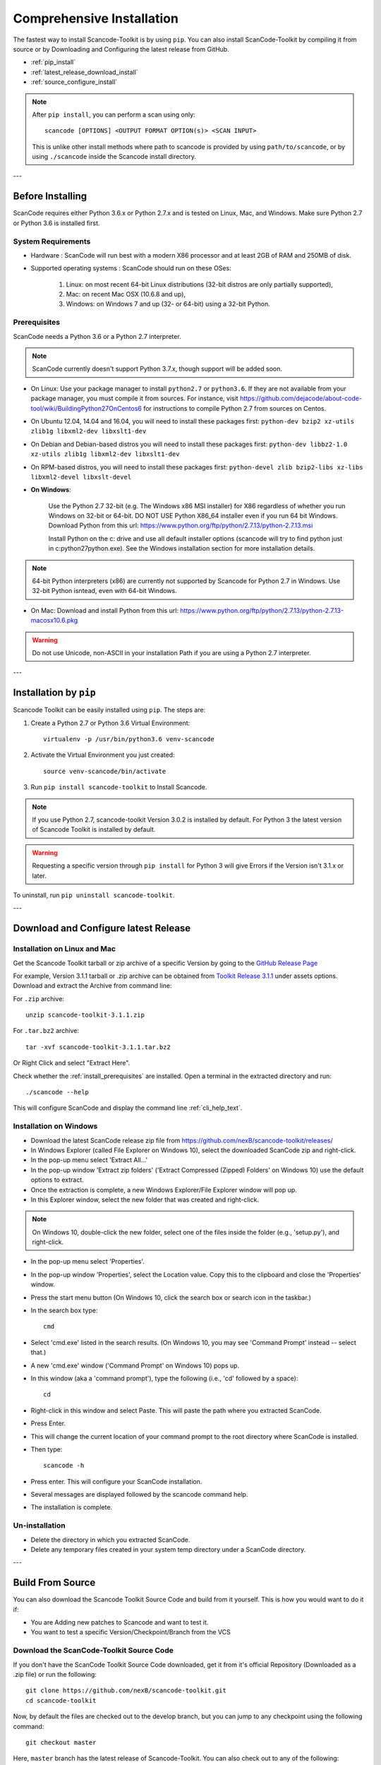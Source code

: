 Comprehensive Installation
==========================

The fastest way to install Scancode-Toolkit is by using ``pip``. You can also install
ScanCode-Toolkit by compiling it from source or by Downloading and Configuring the
latest release from GitHub.

- :ref:`pip_install`
- :ref:`latest_release_download_install`
- :ref:`source_configure_install`

.. NOTE::

    After ``pip install``, you can perform a scan using only::

        scancode [OPTIONS] <OUTPUT FORMAT OPTION(s)> <SCAN INPUT>

    This is unlike other install methods where path to scancode is provided by using
    ``path/to/scancode``, or by using ``./scancode`` inside the Scancode install directory.

---

Before Installing
-----------------

ScanCode requires either Python 3.6.x or Python 2.7.x and is tested on Linux, Mac, and Windows.
Make sure Python 2.7 or Python 3.6 is installed first.

System Requirements
^^^^^^^^^^^^^^^^^^^

- Hardware : ScanCode will run best with a modern X86 processor and at least 2GB of RAM and
  250MB of disk.

- Supported operating systems : ScanCode should run on these OSes:

    #. Linux: on most recent 64-bit Linux distributions (32-bit distros are
       only partially supported),
    #. Mac: on recent Mac OSX (10.6.8 and up),
    #. Windows: on Windows 7 and up (32- or 64-bit) using a 32-bit Python.

.. _install_prerequisites:

Prerequisites
^^^^^^^^^^^^^

ScanCode needs a Python 3.6 or a Python 2.7 interpreter.

.. Note::

    ScanCode currently doesn't support Python 3.7.x, though support will be added soon.

- On Linux: Use your package manager to install ``python2.7`` or ``python3.6``. If they are not
  available from your package manager, you must compile it from sources. For instance, visit
  https://github.com/dejacode/about-code-tool/wiki/BuildingPython27OnCentos6 for instructions
  to compile Python 2.7 from sources on Centos.

- On Ubuntu 12.04, 14.04 and 16.04, you will need to install these packages first:
  ``python-dev bzip2 xz-utils zlib1g libxml2-dev libxslt1-dev``

- On Debian and Debian-based distros you will need to install these packages first:
  ``python-dev libbz2-1.0 xz-utils zlib1g libxml2-dev libxslt1-dev``

- On RPM-based distros, you will need to install these packages first:
  ``python-devel zlib bzip2-libs xz-libs libxml2-devel libxslt-devel``

- **On Windows**:

    Use the Python 2.7 32-bit (e.g. The Windows x86 MSI installer) for X86 regardless of whether
    you run Windows on 32-bit or 64-bit. DO NOT USE Python X86_64 installer even if you run 64 bit
    Windows. Download Python from this url:
    https://www.python.org/ftp/python/2.7.13/python-2.7.13.msi

    Install Python on the c: drive and use all default installer options (scancode will try to find
    python just in c:\python27\python.exe). See the Windows installation section for more
    installation details.

.. Note::

    64-bit Python interpreters (x86) are currently not supported by Scancode for Python 2.7 in
    Windows. Use 32-bit Python isntead, even with 64-bit Windows.

- On Mac: Download and install Python from this url:
  https://www.python.org/ftp/python/2.7.13/python-2.7.13-macosx10.6.pkg

.. WARNING::

    Do not use Unicode, non-ASCII in your installation Path if you are using a Python 2.7 interpreter.

---

.. _pip_install:

Installation by ``pip``
-----------------------

Scancode Toolkit can be easily installed using ``pip``. The steps are:

#. Create a Python 2.7 or Python 3.6 Virtual Environment::

    virtualenv -p /usr/bin/python3.6 venv-scancode

#. Activate the Virtual Environment you just created::

    source venv-scancode/bin/activate

#. Run ``pip install scancode-toolkit`` to Install Scancode.

.. NOTE::

    If you use Python 2.7, scancode-toolkit Version 3.0.2 is installed by default. For Python 3
    the latest version of Scancode Toolkit is installed by default.

.. WARNING::

    Requesting a specific version through ``pip install`` for Python 3 will give Errors if the
    Version isn't 3.1.x or later.

To uninstall, run ``pip uninstall scancode-toolkit``.

---

.. _latest_release_download_install:

Download and Configure latest Release
-------------------------------------

Installation on Linux and Mac
^^^^^^^^^^^^^^^^^^^^^^^^^^^^^

Get the Scancode Toolkit tarball or zip archive of a specific Version by going to the
`GitHub Release Page <https://github.com/nexB/scancode-toolkit/releases/>`_

For example, Version 3.1.1 tarball or .zip archive can be obtained from
`Toolkit Release 3.1.1 <https://github.com/nexB/scancode-toolkit/releases/tag/v3.1.1>`_
under assets options. Download and extract the Archive from command line:

For ``.zip`` archive::

    unzip scancode-toolkit-3.1.1.zip

For ``.tar.bz2`` archive::

    tar -xvf scancode-toolkit-3.1.1.tar.bz2

Or Right Click and select "Extract Here".

Check whether the :ref:`install_prerequisites` are installed. Open a terminal in the extracted
directory and run::

    ./scancode --help

This will configure ScanCode and display the command line :ref:`cli_help_text`.

Installation on Windows
^^^^^^^^^^^^^^^^^^^^^^^

- Download the latest ScanCode release zip file from
  https://github.com/nexB/scancode-toolkit/releases/

- In Windows Explorer (called File Explorer on Windows 10), select the downloaded ScanCode zip
  and right-click.

- In the pop-up menu select 'Extract All...'

- In the pop-up window 'Extract zip folders' ('Extract Compressed (Zipped) Folders' on Windows 10)
  use the default options to extract.

- Once the extraction is complete, a new Windows Explorer/File Explorer window will pop up.

- In this Explorer window, select the new folder that was created and right-click.

.. note::

  On Windows 10, double-click the new folder, select one of the files inside the folder
  (e.g., 'setup.py'), and right-click.

- In the pop-up menu select 'Properties'.

- In the pop-up window 'Properties', select the Location value. Copy this to the clipboard and
  close the 'Properties' window.

- Press the start menu button (On Windows 10, click the search box or search icon in the taskbar.)

- In the search box type::

    cmd

- Select 'cmd.exe' listed in the search results.
  (On Windows 10, you may see 'Command Prompt' instead -- select that.)

- A new 'cmd.exe' window ('Command Prompt' on Windows 10) pops up.

- In this window (aka a 'command prompt'), type the following (i.e., 'cd' followed by a space)::

    cd

- Right-click in this window and select Paste.
  This will paste the path where you extracted ScanCode.

- Press Enter.

- This will change the current location of your command prompt to the root directory where
  ScanCode is installed.

- Then type::

    scancode -h

- Press enter. This will configure your ScanCode installation.

- Several messages are displayed followed by the scancode command help.

- The installation is complete.

Un-installation
^^^^^^^^^^^^^^^

- Delete the directory in which you extracted ScanCode.
- Delete any temporary files created in your system temp directory under a ScanCode directory.

---

.. _source_configure_install:

Build From Source
-----------------

You can also download the Scancode Toolkit Source Code and build from it yourself. This is how you
would want to do it if:

- You are Adding new patches to Scancode and want to test it.
- You want to test a specific Version/Checkpoint/Branch from the VCS


Download the ScanCode-Toolkit Source Code
^^^^^^^^^^^^^^^^^^^^^^^^^^^^^^^^^^^^^^^^^

If you don't have the ScanCode Toolkit Source Code downloaded, get it from it's official Repository
(Downloaded as a .zip file) or run the following::

    git clone https://github.com/nexB/scancode-toolkit.git
    cd scancode-toolkit

Now, by default the files are checked out to the develop branch, but you can jump to any checkpoint
using the following command::

    git checkout master

Here, ``master`` branch has the latest release of Scancode-Toolkit. You can also check out to any
of the following:

- Branches (Locally created or already present)
- Tags (essentially Version Numbers) [Example - ``v3.1.1``, ``v3.1.0`` etc]
- Commits (use the shortened commit hash) [Example - ``4502055``, ``f276398`` etc]

Configure the build
^^^^^^^^^^^^^^^^^^^

ScanCode use the Configure scripts to install a virtualenv, install required packaged dependencies
as pip requirements and more configure tasks such that ScanCode can be installed in a
self-contained way with no network connectivity required.

Open a terminal, clone the scancode-toolkit repository, cd to the clone directory and run::

    ./configure

On Windows open a command prompt, cd to the clone directory and run instead::

    configure

Now you are ready to use the freshly configured scancode-toolkit.
